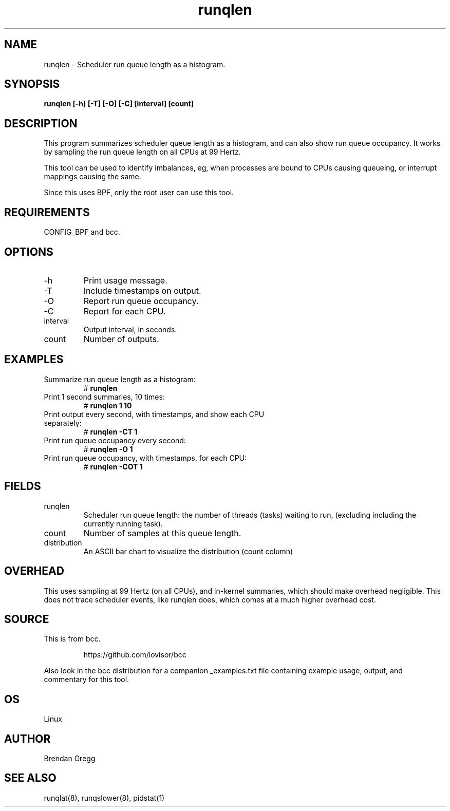 .TH runqlen 8  "2016-12-12" "USER COMMANDS"
.SH NAME
runqlen \- Scheduler run queue length as a histogram.
.SH SYNOPSIS
.B runqlen [\-h] [\-T] [\-O] [\-C] [interval] [count]
.SH DESCRIPTION
This program summarizes scheduler queue length as a histogram, and can also
show run queue occupancy. It works by sampling the run queue length on all
CPUs at 99 Hertz.

This tool can be used to identify imbalances, eg, when processes are bound
to CPUs causing queueing, or interrupt mappings causing the same.

Since this uses BPF, only the root user can use this tool.
.SH REQUIREMENTS
CONFIG_BPF and bcc.
.SH OPTIONS
.TP
\-h
Print usage message.
.TP
\-T
Include timestamps on output.
.TP
\-O
Report run queue occupancy.
.TP
\-C
Report for each CPU.
.TP
interval
Output interval, in seconds.
.TP
count
Number of outputs.
.SH EXAMPLES
.TP
Summarize run queue length as a histogram:
#
.B runqlen
.TP
Print 1 second summaries, 10 times:
#
.B runqlen 1 10
.TP
Print output every second, with timestamps, and show each CPU separately:
#
.B runqlen \-CT 1
.TP
Print run queue occupancy every second:
#
.B runqlen \-O 1
.TP
Print run queue occupancy, with timestamps, for each CPU:
#
.B runqlen \-COT 1
.SH FIELDS
.TP
runqlen
Scheduler run queue length: the number of threads (tasks) waiting to run,
(excluding including the currently running task).
.TP
count
Number of samples at this queue length.
.TP
distribution
An ASCII bar chart to visualize the distribution (count column)
.SH OVERHEAD
This uses sampling at 99 Hertz (on all CPUs), and in-kernel summaries, which
should make overhead negligible. This does not trace scheduler events, like
runqlen does, which comes at a much higher overhead cost.
.SH SOURCE
This is from bcc.
.IP
https://github.com/iovisor/bcc
.PP
Also look in the bcc distribution for a companion _examples.txt file containing
example usage, output, and commentary for this tool.
.SH OS
Linux
.SH AUTHOR
Brendan Gregg
.SH SEE ALSO
runqlat(8), runqslower(8), pidstat(1)
